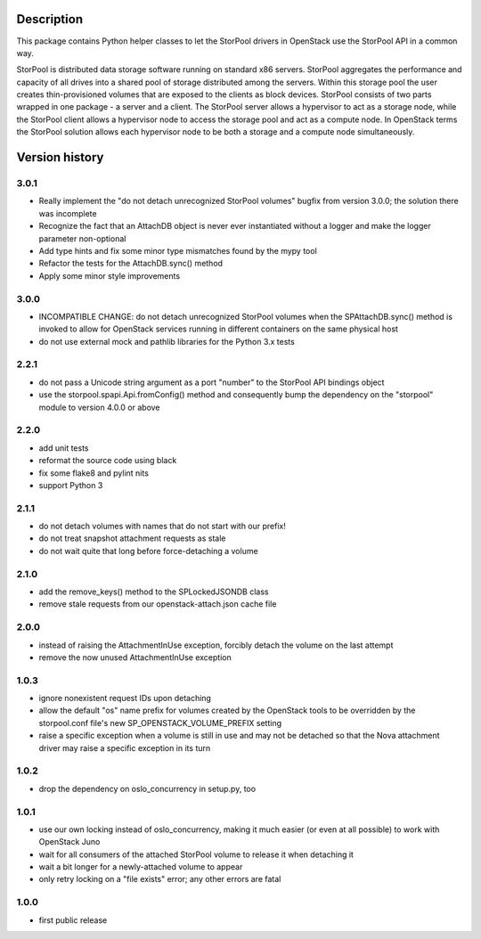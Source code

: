 Description
===========

This package contains Python helper classes to let the StorPool drivers in
OpenStack use the StorPool API in a common way.

StorPool is distributed data storage software running on standard x86 servers.
StorPool aggregates the performance and capacity of all drives into a shared
pool of storage distributed among the servers.  Within this storage pool the
user creates thin-provisioned volumes that are exposed to the clients as block
devices.  StorPool consists of two parts wrapped in one package - a server and
a client.  The StorPool server allows a hypervisor to act as a storage node,
while the StorPool client allows a hypervisor node to access the storage pool
and act as a compute node.  In OpenStack terms the StorPool solution allows
each hypervisor node to be both a storage and a compute node simultaneously.

Version history
===============

3.0.1
-----

- Really implement the "do not detach unrecognized StorPool volumes" bugfix
  from version 3.0.0; the solution there was incomplete
- Recognize the fact that an AttachDB object is never ever instantiated
  without a logger and make the logger parameter non-optional
- Add type hints and fix some minor type mismatches found by the mypy tool
- Refactor the tests for the AttachDB.sync() method
- Apply some minor style improvements

3.0.0
-----

- INCOMPATIBLE CHANGE: do not detach unrecognized StorPool volumes when
  the SPAttachDB.sync() method is invoked to allow for OpenStack services
  running in different containers on the same physical host
- do not use external mock and pathlib libraries for the Python 3.x tests


2.2.1
-----

- do not pass a Unicode string argument as a port "number" to the StorPool
  API bindings object
- use the storpool.spapi.Api.fromConfig() method and consequently bump
  the dependency on the "storpool" module to version 4.0.0 or above


2.2.0
-----

- add unit tests
- reformat the source code using black
- fix some flake8 and pylint nits
- support Python 3

2.1.1
-----

- do not detach volumes with names that do not start with our prefix!
- do not treat snapshot attachment requests as stale
- do not wait quite that long before force-detaching a volume

2.1.0
-----

- add the remove_keys() method to the SPLockedJSONDB class
- remove stale requests from our openstack-attach.json cache file

2.0.0
-----

- instead of raising the AttachmentInUse exception, forcibly detach
  the volume on the last attempt
- remove the now unused AttachmentInUse exception

1.0.3
-----

- ignore nonexistent request IDs upon detaching
- allow the default "os" name prefix for volumes created by the OpenStack tools
  to be overridden by the storpool.conf file's new SP_OPENSTACK_VOLUME_PREFIX
  setting
- raise a specific exception when a volume is still in use and may not be
  detached so that the Nova attachment driver may raise a specific exception in
  its turn

1.0.2
-----

- drop the dependency on oslo_concurrency in setup.py, too

1.0.1
-----

- use our own locking instead of oslo_concurrency, making it much easier
  (or even at all possible) to work with OpenStack Juno
- wait for all consumers of the attached StorPool volume to release it when
  detaching it
- wait a bit longer for a newly-attached volume to appear
- only retry locking on a "file exists" error; any other errors are fatal

1.0.0
-----

- first public release
